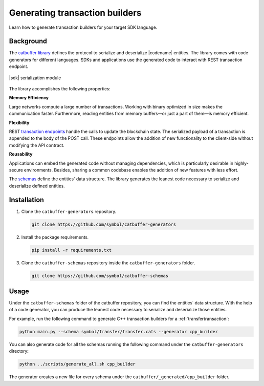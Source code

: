 ###############################
Generating transaction builders
###############################

Learn how to generate transaction builders for your target SDK language.

**********
Background
**********

The `catbuffer library <https://github.com/symbol/catbuffer-generators>`_ defines the protocol to serialize and deserialize |codename| entities.
The library comes with code generators for different languages.
SDKs and applications use the generated code to interact with REST transaction endpoint.

.. figure:: ../resources/images/diagrams/catbuffer.png
    :width: 450px
    :align: center

    |sdk| serialization module

The library accomplishes the following properties:

**Memory Efficiency**

Large networks compute a large number of transactions.
Working with binary optimized in size makes the communication faster.
Furthermore, reading entities from memory buffers—or just a part of them—is memory efficient.

**Flexibility**

REST `transaction endpoints <https://docs.symbolplatform.com/symbol-openapi/v0.11.3/#operation/announceTransaction>`_ handle the calls to update the blockchain state.
The serialized payload of a transaction is appended to the body of the POST call.
These endpoints allow the addition of new functionality to the client-side without modifying the API contract.

**Reusability**

Applications can embed the generated code without managing dependencies, which is particularly desirable in highly-secure environments.
Besides, sharing a common codebase enables the addition of new features with less effort.

The `schemas <https://github.com/symbol/catbuffer-schemas/tree/main/symbol>`_ define the entities' data structure.
The library generates the leanest code necessary to serialize and deserialize defined entities.

************
Installation
************

1. Clone the ``catbuffer-generators`` repository.

   .. code-block:: bash

      git clone https://github.com/symbol/catbuffer-generators

2. Install the package requirements.

   .. code-block:: bash

      pip install -r requirements.txt

3. Clone the ``catbuffer-schemas`` repository inside the ``catbuffer-generators`` folder.

   .. code-block:: bash

      git clone https://github.com/symbol/catbuffer-schemas

*****
Usage
*****


Under the ``catbuffer-schemas`` folder of the catbuffer repository, you can find the entities' data structure. With the help of a code generator, you can produce the leanest code necessary to serialize and deserialize those entities.

For example, run the following command to generate C++ transaction builders for a :ref:`transfertransaction`:

.. code-block:: bash

   python main.py --schema symbol/transfer/transfer.cats --generator cpp_builder

You can also generate code for all the schemas running the following command under the ``catbuffer-generators`` directory:

.. code-block:: bash

   python ../scripts/generate_all.sh cpp_builder

The generator creates a new file for every schema under the ``catbuffer/_generated/cpp_builder`` folder.
